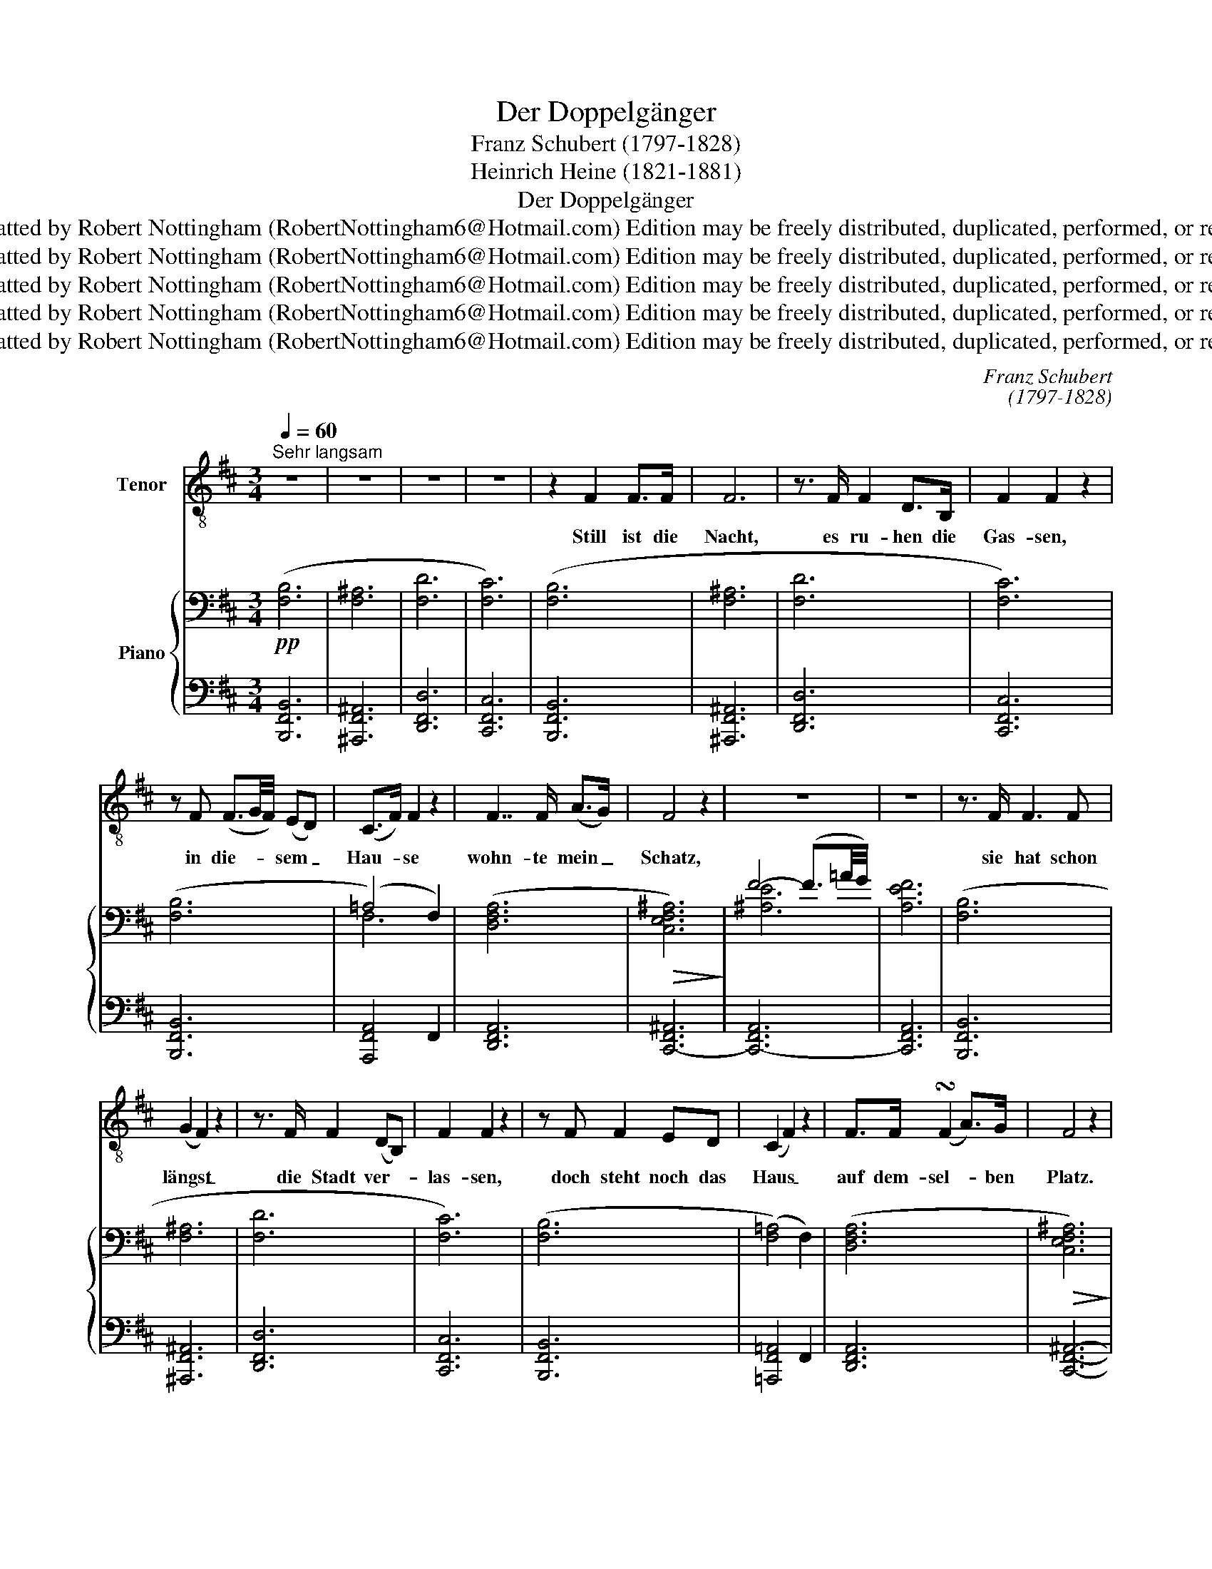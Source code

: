 X:1
T:Der Doppelgänger
T:Franz Schubert (1797-1828)
T:Heinrich Heine (1821-1881)
T:Der Doppelgänger
T:Reformatted by Robert Nottingham (RobertNottingham6@Hotmail.com) Edition may be freely distributed, duplicated, performed, or recorded.
T:Reformatted by Robert Nottingham (RobertNottingham6@Hotmail.com) Edition may be freely distributed, duplicated, performed, or recorded.
T:Reformatted by Robert Nottingham (RobertNottingham6@Hotmail.com) Edition may be freely distributed, duplicated, performed, or recorded.
T:Reformatted by Robert Nottingham (RobertNottingham6@Hotmail.com) Edition may be freely distributed, duplicated, performed, or recorded.
T:Reformatted by Robert Nottingham (RobertNottingham6@Hotmail.com) Edition may be freely distributed, duplicated, performed, or recorded.
C:Franz Schubert
C:(1797-1828)
Z:Heinrich Heine
Z:(1821-1881)
Z:Reformatted by Robert Nottingham (RobertNottingham6@Hotmail.com)
Z:Edition may be freely distributed, duplicated, performed, or recorded.
%%score 1 { ( 2 4 ) | ( 3 5 ) }
L:1/8
Q:1/4=60
M:3/4
K:D
V:1 treble-8 transpose=-12 nm="Tenor"
V:2 bass nm="Piano"
V:4 bass 
V:3 bass 
V:5 bass 
V:1
"^Sehr langsam" z6 | z6 | z6 | z6 | z2 F2 F>F | F6 | z3/2 F/ F2 D>B, | F2 F2 z2 | %8
w: ||||Still ist die|Nacht,|es ru- hen die|Gas- sen,|
 z F (F3/2G/4F/4) (ED) | (C>F) F2 z2 | F7/2 F/ (A>G) | F4 z2 | z6 | z6 | z3/2 F/ F3 F | %15
w: in die- * * sem _|Hau- * se|wohn- te mein _|Schatz,|||sie hat schon|
 (G2 F2) z2 | z3/2 F/ F2 (DB,) | F2 F2 z2 | z F F2 ED | (C2 F2) z2 | F>F (!turn!F2 A>)G | F4 z2 | %22
w: längst _|die Stadt ver- *|las- sen,|doch steht noch das|Haus _|auf dem- sel- * ben|Platz.|
 z6 | z6 | z3/2 D/ D2 DE | F4 z2 | z F (FB) B>B | B2 ^A2 z2 | z d d3 d | d2 c2 z2 | z f f4- | %31
w: ||Da steht auch ein|Mensch,|und starrt _ in die|Hö- he,|und ringt die|Hän- de|vor Schmer-|
 f2 F>F F2- | F4 z2 | z2 (D3 E) | G2 F2 z2 | z3/2 F/ FF B>B | B2 ^A2 z2 | z3/2 d/ d3 e | c4 cc | %39
w: * zens- ge- walt|_|mir _|graut es,|wenn ich mein Ant- litz|se- he,|der Mond zeigt|mir mei- ne|
 f4 ff | g6- | g2 z2 z2 | z F F3 F | F2 F2 z2 | z F F2 FF | A2 F2 z F | F3 ^E F^G | ^A>B A2 z ^^C | %48
w: eig- ne Ge-|stalt.|_|Du Dop- pel-|gän- ger,|du blei- cher Ge-|sel- le! was|äffst du nach mein|Lie- bes- leid, das|
 ^D>^E FE F^G | B2 ^A2 z2 | z2 z2 B2 | f4- fe | =d4 d2 | (c4 dc | e3 d) c2 | B4 z2 | z6 | z6 | z6 | %59
w: mich ge- quält auf die- ser|Stel- le|so|man- * che|Nacht, in|al- * *|* * ter|Zeit?||||
 z6 | z6 | z6 | z6 |] %63
w: ||||
V:2
!pp! ([F,B,]6 | [F,^A,]6 | [F,D]6 | [F,C]6) | ([F,B,]6 | [F,^A,]6 | [F,D]6 | [F,C]6) | ([F,B,]6 | %9
 (=A,4) F,2) | ([D,F,A,]6 |!>(! [C,E,F,^A,]6)!>)! | F4- (F3/2=A/4G/4) | [A,EF]6 | ([F,B,]6 | %15
 [F,^A,]6 | [F,D]6 | [F,C]6) | ([F,B,]6 | ([F,=A,]4) F,2) | ([D,F,A,]6 |!>(! [C,E,F,^A,]6)!>)! | %22
 F4- (F3/2A/4G/4) | [A,EF]6 |!>(! [F,B,]6!>)! |!>(! [F,^A,]6!>)! |"^cresc. poco a poco" [F,D]6 | %27
!>(! [F,C]6!>)! | [F,B,]6 | ([F,=A,]4 F,2) |!fff! [D,F,A,]6 |!ff! [=C,E,F,^A,]6- | %32
"^decresc." [C,E,F,A,]6 |!p! [B,,F,B,]6 |!>(! [F,^A,]6!>)! | %35
"^cresc _ _ _ _ _ _ _ _ _ _ _ _ _ _ _ _" [F,D]6 | [F,C]6 | [F,B,]6 | ([F,=A,]4 F,2) | %39
!ff!!>(! [D,F,A,]6!>)! |!fff!!>(! ([=C,E,=G,-^A,]6!>)! | (G,4) F,2) |!p!!>(! [D,F,B,]6!>)! | %43
 [F,=C]6 | [F,^C]6 | [F,D]6 |!ff! [F,^A,^D]6 |!ff! [^E,^A,^^C]6 | [F,^A,^D]6 | [^E,^A,^^C]6 | %50
!ff! [^E,B,=D]6 |!fff! [F,B,D]6- | [F,B,D]6 | ([E,-G,B,C-]6 | [E,F,^A,C]6) | ([D,F,B,]6 | %56
 [F,^A,]6 | [F,D]6 | [E,G,=C]6) | ([^D,F,=A,B,-]6 | [E,G,B,]6) | [^D,F,B,]6- | %62
 !fermata![D,F,B,]6 |] %63
V:3
 [B,,,F,,B,,]6 | [^A,,,F,,^A,,]6 | [D,,F,,D,]6 | [C,,F,,C,]6 | [B,,,F,,B,,]6 | [^A,,,F,,^A,,]6 | %6
 [D,,F,,D,]6 | [C,,F,,C,]6 | [B,,,F,,B,,]6 | [A,,,F,,A,,]4 F,,2 | [D,,F,,A,,]6 | [C,,-F,,^A,,]6 | %12
 [C,,-F,,A,,]6 | [C,,F,,A,,]6 | [B,,,F,,B,,]6 | [^A,,,F,,^A,,]6 | [D,,F,,D,]6 | [C,,F,,C,]6 | %18
 [B,,,F,,B,,]6 | [=A,,,F,,=A,,]4 F,,2 | [D,,F,,A,,]6 | [C,,F,,^A,,]6- | [C,,F,,A,,]6- | %23
 [C,,F,,A,,]6 | [B,,,F,,B,,]6 | [^A,,,F,,^A,,]6 | [D,,F,,D,]6 | [C,,F,,C,]6 | [B,,,F,,B,,]6 | %29
 [=A,,,F,,=A,,]4 F,,2 |!>(! [D,,F,,A,,]6!>)! |!>(! [=C,,F,,^A,,]6-!>)! | [C,,F,,A,,]6 | %33
!>(! [B,,,F,,B,,]6!>)! | [^A,,,F,,^A,,]6 | [D,,F,,D,]6 | [C,,F,,C,]6 | [B,,,F,,B,,]6 | %38
 [=A,,,F,,=A,,]4 F,,2 | [D,,F,,A,,]6 | [=C,,=G,,-^A,,]6 |"^decresc." G,,4 F,,2 | %42
"^accel." [B,,,F,,B,,]6 |!>(! [=C,,F,,=C,]6!>)! |"^cresc."!>(! [^C,,F,,^C,]6!>)! | %45
!>(! [D,,F,,D,]6!>)! |!>(! [^D,,^A,,^D,]6!>)! |!>(! [^A,,,^A,,]6!>)! |!>(! [^D,,^A,,^D,]6!>)! | %49
!>(! [^A,,,^A,,]6!>)! |!>(! [=G,,,=G,,]6!>)! |!>(! [F,,,F,,]6-!>)! | [F,,,F,,]6 |!p! [F,,,F,,]6 | %54
 [F,,,F,,]6 |!pp! [B,,,F,,B,,]6 | [^C,,F,,^A,,]6 | [D,,F,,D,]6 | [=C,,G,,=C,]6 |!ppp! [B,,,B,,]6- | %60
 [B,,,B,,]6 | [B,,,B,,]6- | !fermata![B,,,B,,]6 |] %63
V:4
 x6 | x6 | x6 | x6 | x6 | x6 | x6 | x6 | x6 | F,6 | x6 | x6 | [^A,E]6- | x6 | x6 | x6 | x6 | x6 | %18
 x6 | x6 | x6 | x6 | [^A,E]6- | x6 | x6 | x6 | x6 | x6 | x6 | x6 | x6 | x6 | x6 | x6 | x6 | x6 | %36
 x6 | x6 | x6 | x6 | x6 | [C,E,A,]6 | x6 | x6 | x6 | x6 | x6 | x6 | x6 | x6 | x6 | x6 | x6 | x6 | %54
 x6 | x6 | x6 | x6 | x6 | x6 | x6 | x6 | x6 |] %63
V:5
 x6 | x6 | x6 | x6 | x6 | x6 | x6 | x6 | x6 | x6 | x6 | x6 | x6 | x6 | x6 | x6 | x6 | x6 | x6 | %19
 x6 | x6 | x6 | x6 | x6 | x6 | x6 | x6 | x6 | x6 | x6 | x6 | x6 | x6 | x6 | x6 | x6 | x6 | x6 | %38
 x6 | x6 | x6 | [C,,A,,]6 | x6 | x6 | x6 | x6 | x6 | x6 | x6 | x6 | x6 | x6 | x6 | x6 | x6 | x6 | %56
 x6 | x6 | x6 | x6 | x6 | x6 | x6 |] %63

